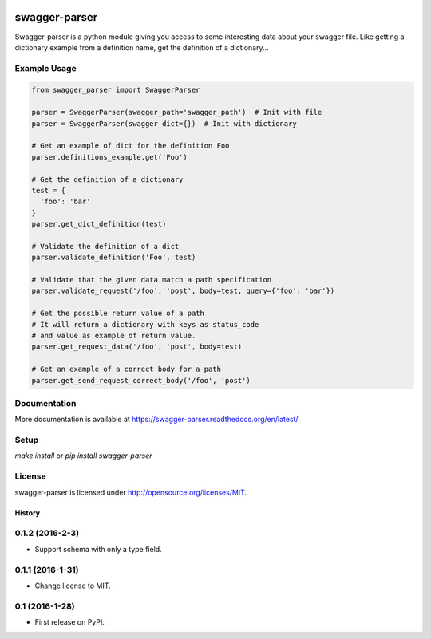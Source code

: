 .. image:: https://travis-ci.org/Trax-air/swagger-parser.svg?branch=master
   :alt: Travis status
   :target: https://travis-ci.org/Trax-air/swagger-parser

swagger-parser
==============

Swagger-parser is a python module giving you access to some interesting data about your swagger file. Like getting a dictionary example from a definition name, get the definition of a dictionary...

Example Usage
-------------

.. code:: python

  from swagger_parser import SwaggerParser

  parser = SwaggerParser(swagger_path='swagger_path')  # Init with file
  parser = SwaggerParser(swagger_dict={})  # Init with dictionary

  # Get an example of dict for the definition Foo
  parser.definitions_example.get('Foo')

  # Get the definition of a dictionary
  test = {
    'foo': 'bar'
  }
  parser.get_dict_definition(test)

  # Validate the definition of a dict
  parser.validate_definition('Foo', test)

  # Validate that the given data match a path specification
  parser.validate_request('/foo', 'post', body=test, query={'foo': 'bar'})

  # Get the possible return value of a path
  # It will return a dictionary with keys as status_code
  # and value as example of return value.
  parser.get_request_data('/foo', 'post', body=test)

  # Get an example of a correct body for a path
  parser.get_send_request_correct_body('/foo', 'post')

Documentation
-------------

More documentation is available at https://swagger-parser.readthedocs.org/en/latest/.

Setup
-----

`make install` or `pip install swagger-parser`

License
-------

swagger-parser is licensed under http://opensource.org/licenses/MIT.


=======
History
=======

0.1.2 (2016-2-3)
------------------

* Support schema with only a type field.

0.1.1 (2016-1-31)
------------------

* Change license to MIT.

0.1 (2016-1-28)
------------------

* First release on PyPI.


